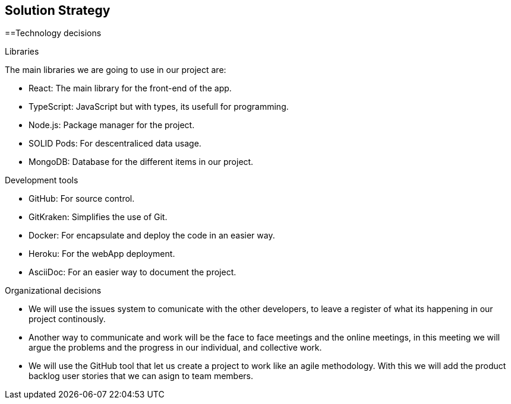 [[section-solution-strategy]]
== Solution Strategy

==Technology decisions

[role="arc42help"]
****
.Libraries
The main libraries we are going to use in our project are:

* React: The main library for the front-end of the app.
* TypeScript: JavaScript but with types, its usefull for programming.
* Node.js: Package manager for the project.
* SOLID Pods: For descentraliced data usage.
* MongoDB: Database for the different items in our project.

.Development tools

* GitHub: For source control.
* GitKraken: Simplifies the use of Git.
* Docker: For encapsulate and deploy the code in an easier way.
* Heroku: For the webApp deployment.
* AsciiDoc: For an easier way to document the project.

.Organizational decisions

* We will use the issues system to comunicate with the other developers, to leave a register of what its happening in our project continously.
* Another way to communicate and work will be the face to face meetings and the online meetings, in this meeting we will argue the problems and the progress in our individual, and collective work.
* We will use the GitHub tool that let us create a project to work like an agile methodology. With this we will add the product backlog user stories that we can asign to team members.
****
